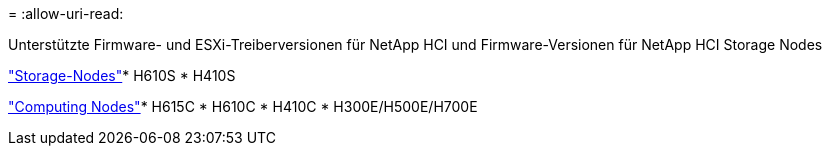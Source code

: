 = 
:allow-uri-read: 


Unterstützte Firmware- und ESXi-Treiberversionen für NetApp HCI und Firmware-Versionen für NetApp HCI Storage Nodes

link:fw_storage_nodes.html["Storage-Nodes"]* H610S * H410S

link:fw_compute_nodes.html["Computing Nodes"]* H615C * H610C * H410C * H300E/H500E/H700E
